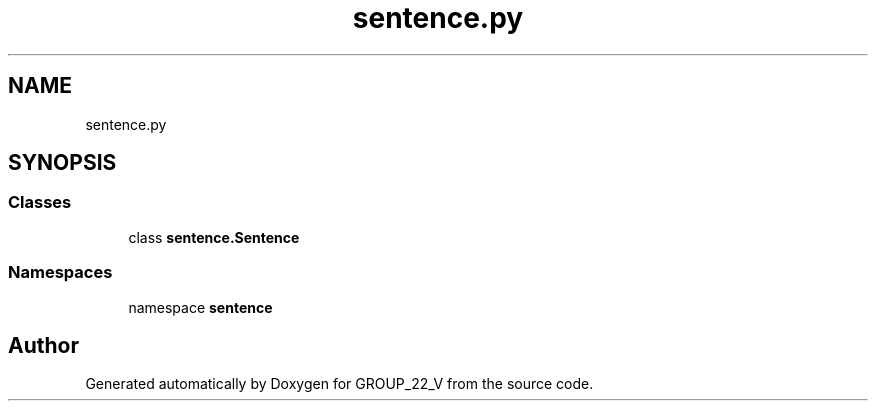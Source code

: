 .TH "sentence.py" 3 "Tue Nov 29 2022" "GROUP_22_V" \" -*- nroff -*-
.ad l
.nh
.SH NAME
sentence.py
.SH SYNOPSIS
.br
.PP
.SS "Classes"

.in +1c
.ti -1c
.RI "class \fBsentence\&.Sentence\fP"
.br
.in -1c
.SS "Namespaces"

.in +1c
.ti -1c
.RI "namespace \fBsentence\fP"
.br
.in -1c
.SH "Author"
.PP 
Generated automatically by Doxygen for GROUP_22_V from the source code\&.
